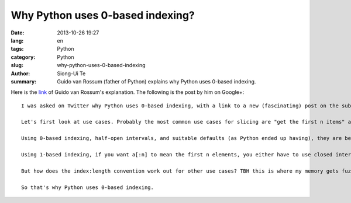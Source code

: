 Why Python uses 0-based indexing?
#################################

:date: 2013-10-26 19:27
:lang: en
:tags: Python
:category: Python
:slug: why-python-uses-0-based-indexing
:author: Siong-Ui Te
:summary: Guido van Rossum (father of Python) explains why Python uses 0-based indexing.


Here is the link_ of Guido van Rossum's explanation. The following is the post by him on Google+:

::

  I was asked on Twitter why Python uses 0-based indexing, with a link to a new (fascinating) post on the subject (http://exple.tive.org/blarg/2013/10/22/citation-needed/). I recall thinking about it a lot; ABC, one of Python's predecessors, used 1-based indexing, while C, the other big influence, used 0-based. My first few programming languages (Algol, Fortran, Pascal) used 1-based or variable-based. I think that one of the issues that helped me decide was slice notation.

  Let's first look at use cases. Probably the most common use cases for slicing are "get the first n items" and "get the next n items starting at i" (the first is a special case of that for i == the first index). It would be nice if both of these could be expressed as without awkward +1 or -1 compensations.

  Using 0-based indexing, half-open intervals, and suitable defaults (as Python ended up having), they are beautiful: a[:n] and a[i:i+n]; the former is long for a[0:n].

  Using 1-based indexing, if you want a[:n] to mean the first n elements, you either have to use closed intervals or you can use a slice notation that uses start and length as the slice parameters. Using half-open intervals just isn't very elegant when combined with 1-based indexing. Using closed intervals, you'd have to write a[i:i+n-1] for the n items starting at i. So perhaps using the slice length would be more elegant with 1-based indexing? Then you could write a[i:n]. And this is in fact what ABC did -- it used a different notation so you could write a@i|n.(See http://homepages.cwi.nl/~steven/abc/qr.html#EXPRESSIONS.)

  But how does the index:length convention work out for other use cases? TBH this is where my memory gets fuzzy, but I think I was swayed by the elegance of half-open intervals. Especially the invariant that when two slices are adjacent, the first slice's end index is the second slice's start index is just too beautiful to ignore. For example, suppose you split a string into three parts at indices i and j -- the parts would be a[:i], a[i:j], and a[j:].

  So that's why Python uses 0-based indexing.


.. _link: https://plus.google.com/115212051037621986145/posts/YTUxbXYZyfi
